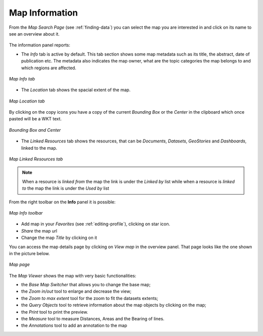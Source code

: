 .. _map-info:

Map Information
===============

From the *Map Search Page* (see :ref:`finding-data`) you can select the map you are interested in and click on its name to see an overview about it.

.. figure:: img/map_overview.png
    :align: center

The information panel reports:

* The *Info* tab is active by default. This tab section shows some map metadata such as its title, the abstract, date of publication etc. The metadata also indicates the map owner, what are the topic categories the map belongs to and which regions are affected.

.. figure:: img/map_info.png
    :align: center

    *Map Info tab*

* The *Location* tab shows the spacial extent of the map.

.. figure:: img/map_location.png
    :align: center

    *Map Location tab*

By clicking on the copy icons you have a copy of the current *Bounding Box* or the *Center* in the clipboard which once pasted will be a WKT text.

.. figure:: img/copy_locations_map.png
    :align: center

    *Bounding Box and Center*

* The *Linked Resources* tab shows the resources, that can be *Documents*, *Datasets*, *GeoStories* and *Dashboards*, linked to the map.

.. figure:: img/map_linked_resources.png
    :align: center

    *Map Linked Resources tab*

.. note:: When a resource is `linked from` the map the link is under the *Linked by* list while when a resource is `linked to` the map the link is under the *Used by* list


From the right toolbar on the **Info** panel it is possible:

.. figure:: img/map_info_toolbar.png
    :align: center

    *Map Info toolbar*

* Add map in your *Favorites* (see :ref:`editing-profile`), clicking on star icon.

* *Share* the map url

* Change the map *Title* by clicking on it

You can access the map details page by clicking on *View map* in the overview panel.
That page looks like the one shown in the picture below.

.. figure:: img/map_detail_page.png
     :align: center

     *Map page*

The *Map Viewer* shows the map with very basic functionalities:

* the *Base Map Switcher* that allows you to change the base map;
* the *Zoom in/out* tool to enlarge and decrease the view;
* the *Zoom to max extent* tool for the zoom to fit the datasets extents;
* the *Query Objects* tool to retrieve information about the map objects by clicking on the map;
* the *Print* tool to print the preview.
* the *Measure* tool to measure Distances, Areas and the Bearing of lines.
* the *Annotations* tool to add an annotation to the map 